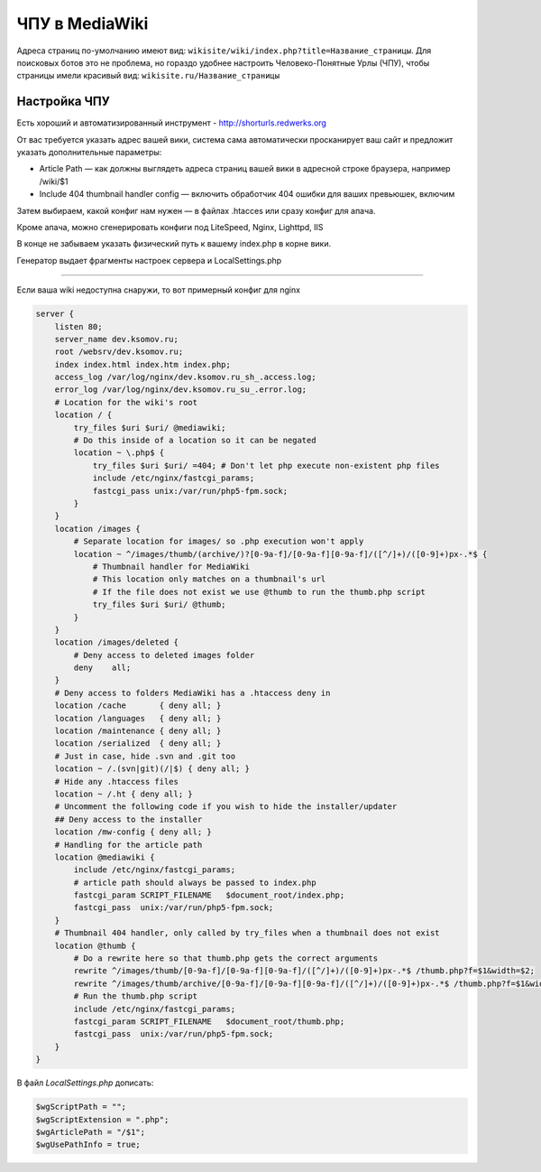 .. index:: mediawiki

.. _mw-tiny-url:

ЧПУ в MediaWiki
================

Адреса страниц по-умолчанию имеют вид: ``wikisite/wiki/index.php?title=Название_страницы``. Для поисковых ботов это не проблема, но гораздо удобнее настроить Человеко-Понятные Урлы (ЧПУ), чтобы страницы имели красивый вид: ``wikisite.ru/Название_страницы``


Настройка ЧПУ
-------------

Есть хороший и автоматизированный инструмент - http://shorturls.redwerks.org

От вас требуется указать адрес вашей вики, система сама автоматически просканирует ваш сайт и предложит указать дополнительные параметры:

* Article Path — как должны выглядеть адреса страниц вашей вики в адресной строке браузера, например /wiki/$1
* Include 404 thumbnail handler config — включить обработчик 404 ошибки для ваших превьюшек, включим

Затем выбираем, какой конфиг нам нужен — в файлах .htacces или сразу конфиг для апача.

Кроме апача, можно сгенерировать конфиги под LiteSpeed, Nginx, Lighttpd, IIS

В конце не забываем указать физический путь к вашему index.php в корне вики.

Генератор выдает фрагменты настроек сервера и LocalSettings.php


----

Если ваша wiki недоступна снаружи, то вот примерный конфиг для nginx

.. code-block:: bash

   server {
       listen 80;
       server_name dev.ksomov.ru;
       root /websrv/dev.ksomov.ru;
       index index.html index.htm index.php;
       access_log /var/log/nginx/dev.ksomov.ru_sh_.access.log;
       error_log /var/log/nginx/dev.ksomov.ru_su_.error.log;
       # Location for the wiki's root
       location / {
           try_files $uri $uri/ @mediawiki;
           # Do this inside of a location so it can be negated
           location ~ \.php$ {
               try_files $uri $uri/ =404; # Don't let php execute non-existent php files
               include /etc/nginx/fastcgi_params;
               fastcgi_pass unix:/var/run/php5-fpm.sock;
           }
       }
       location /images {
           # Separate location for images/ so .php execution won't apply
           location ~ ^/images/thumb/(archive/)?[0-9a-f]/[0-9a-f][0-9a-f]/([^/]+)/([0-9]+)px-.*$ {
               # Thumbnail handler for MediaWiki
               # This location only matches on a thumbnail's url
               # If the file does not exist we use @thumb to run the thumb.php script
               try_files $uri $uri/ @thumb;
           }
       }
       location /images/deleted {
           # Deny access to deleted images folder
           deny    all;
       }
       # Deny access to folders MediaWiki has a .htaccess deny in
       location /cache       { deny all; }
       location /languages   { deny all; }
       location /maintenance { deny all; }
       location /serialized  { deny all; }
       # Just in case, hide .svn and .git too
       location ~ /.(svn|git)(/|$) { deny all; }
       # Hide any .htaccess files
       location ~ /.ht { deny all; }
       # Uncomment the following code if you wish to hide the installer/updater
       ## Deny access to the installer
       location /mw-config { deny all; }
       # Handling for the article path
       location @mediawiki {
           include /etc/nginx/fastcgi_params;
           # article path should always be passed to index.php
           fastcgi_param SCRIPT_FILENAME   $document_root/index.php;
           fastcgi_pass  unix:/var/run/php5-fpm.sock;
       }
       # Thumbnail 404 handler, only called by try_files when a thumbnail does not exist
       location @thumb {
           # Do a rewrite here so that thumb.php gets the correct arguments
           rewrite ^/images/thumb/[0-9a-f]/[0-9a-f][0-9a-f]/([^/]+)/([0-9]+)px-.*$ /thumb.php?f=$1&width=$2;
           rewrite ^/images/thumb/archive/[0-9a-f]/[0-9a-f][0-9a-f]/([^/]+)/([0-9]+)px-.*$ /thumb.php?f=$1&width=$2&archived=1;
           # Run the thumb.php script
           include /etc/nginx/fastcgi_params;
           fastcgi_param SCRIPT_FILENAME   $document_root/thumb.php;
           fastcgi_pass  unix:/var/run/php5-fpm.sock;
       }
   }

В файл *LocalSettings.php* дописать:

.. code-block:: bash

   $wgScriptPath = "";
   $wgScriptExtension = ".php";
   $wgArticlePath = "/$1";
   $wgUsePathInfo = true;
